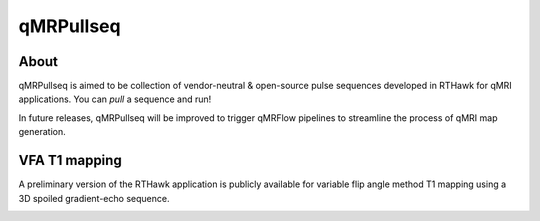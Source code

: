 qMRPullseq
====================================

About
~~~~~~~~~~~~~~~~~~~~~~~~~~~~~~~~

.. image:: https://github.com/qMRLab/pulse_sequences/raw/master/assets/qmrpullseq_small.png?raw=true
  :width: 400

qMRPullseq is aimed to be collection of vendor-neutral & open-source pulse sequences developed in RTHawk for qMRI applications. You can `pull` a sequence and run!

.. image:: https://github.com/qMRLab/pulse_sequences/blob/master/assets/banner.gif?raw=true
  :width: 800

In future releases, qMRPullseq will be improved to trigger qMRFlow pipelines to
streamline the process of qMRI map generation. 

.. image:: https://img.shields.io/badge/GitHub-qMRPullseq-green.svg
 :target: https://github.com/qMRLab/pulse_sequences


VFA T1 mapping
~~~~~~~~~~~~~~~~~~~~~~~~~~~~~~~~

A preliminary version of the RTHawk application is publicly available for variable flip angle method T1 mapping using a 3D spoiled gradient-echo sequence. 

.. image:: https://github.com/qMRLab/pulse_sequences/blob/master/assets/RTH_Figure.gif?raw=true
  :width: 800